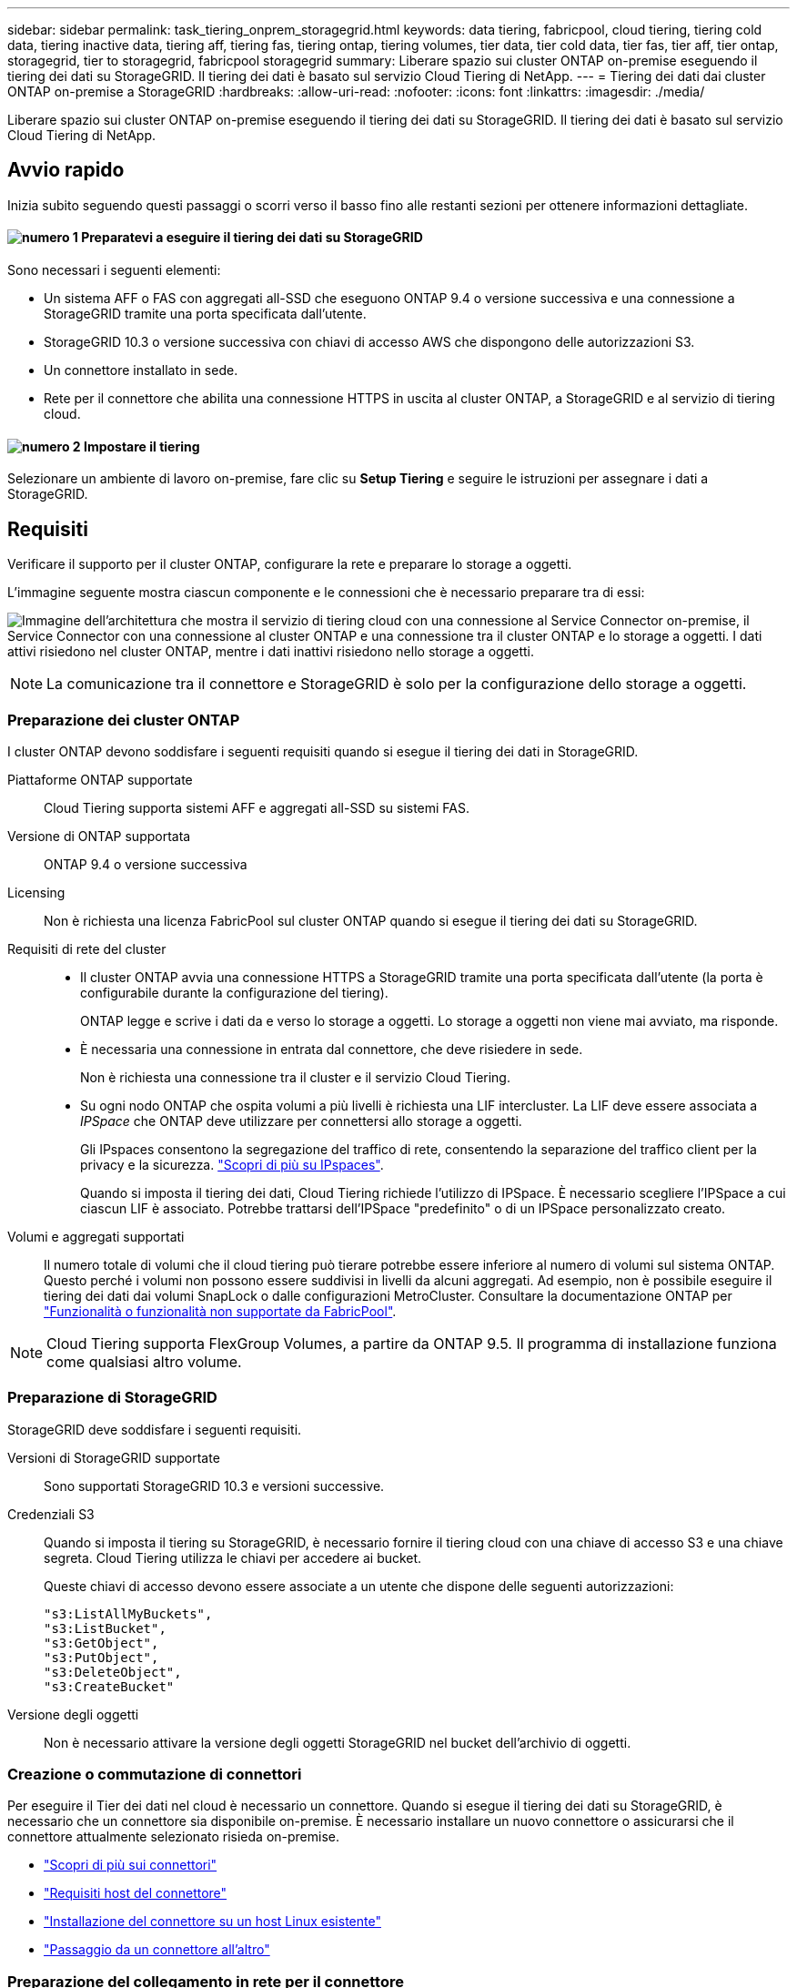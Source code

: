 ---
sidebar: sidebar 
permalink: task_tiering_onprem_storagegrid.html 
keywords: data tiering, fabricpool, cloud tiering, tiering cold data, tiering inactive data, tiering aff, tiering fas, tiering ontap, tiering volumes, tier data, tier cold data, tier fas, tier aff, tier ontap, storagegrid, tier to storagegrid, fabricpool storagegrid 
summary: Liberare spazio sui cluster ONTAP on-premise eseguendo il tiering dei dati su StorageGRID. Il tiering dei dati è basato sul servizio Cloud Tiering di NetApp. 
---
= Tiering dei dati dai cluster ONTAP on-premise a StorageGRID
:hardbreaks:
:allow-uri-read: 
:nofooter: 
:icons: font
:linkattrs: 
:imagesdir: ./media/


[role="lead"]
Liberare spazio sui cluster ONTAP on-premise eseguendo il tiering dei dati su StorageGRID. Il tiering dei dati è basato sul servizio Cloud Tiering di NetApp.



== Avvio rapido

Inizia subito seguendo questi passaggi o scorri verso il basso fino alle restanti sezioni per ottenere informazioni dettagliate.



==== image:number1.png["numero 1"] Preparatevi a eseguire il tiering dei dati su StorageGRID

[role="quick-margin-para"]
Sono necessari i seguenti elementi:

[role="quick-margin-list"]
* Un sistema AFF o FAS con aggregati all-SSD che eseguono ONTAP 9.4 o versione successiva e una connessione a StorageGRID tramite una porta specificata dall'utente.
* StorageGRID 10.3 o versione successiva con chiavi di accesso AWS che dispongono delle autorizzazioni S3.
* Un connettore installato in sede.
* Rete per il connettore che abilita una connessione HTTPS in uscita al cluster ONTAP, a StorageGRID e al servizio di tiering cloud.




==== image:number2.png["numero 2"] Impostare il tiering

[role="quick-margin-para"]
Selezionare un ambiente di lavoro on-premise, fare clic su *Setup Tiering* e seguire le istruzioni per assegnare i dati a StorageGRID.



== Requisiti

Verificare il supporto per il cluster ONTAP, configurare la rete e preparare lo storage a oggetti.

L'immagine seguente mostra ciascun componente e le connessioni che è necessario preparare tra di essi:

image:diagram_cloud_tiering_storagegrid.png["Immagine dell'architettura che mostra il servizio di tiering cloud con una connessione al Service Connector on-premise, il Service Connector con una connessione al cluster ONTAP e una connessione tra il cluster ONTAP e lo storage a oggetti. I dati attivi risiedono nel cluster ONTAP, mentre i dati inattivi risiedono nello storage a oggetti."]


NOTE: La comunicazione tra il connettore e StorageGRID è solo per la configurazione dello storage a oggetti.



=== Preparazione dei cluster ONTAP

I cluster ONTAP devono soddisfare i seguenti requisiti quando si esegue il tiering dei dati in StorageGRID.

Piattaforme ONTAP supportate:: Cloud Tiering supporta sistemi AFF e aggregati all-SSD su sistemi FAS.
Versione di ONTAP supportata:: ONTAP 9.4 o versione successiva
Licensing:: Non è richiesta una licenza FabricPool sul cluster ONTAP quando si esegue il tiering dei dati su StorageGRID.
Requisiti di rete del cluster::
+
--
* Il cluster ONTAP avvia una connessione HTTPS a StorageGRID tramite una porta specificata dall'utente (la porta è configurabile durante la configurazione del tiering).
+
ONTAP legge e scrive i dati da e verso lo storage a oggetti. Lo storage a oggetti non viene mai avviato, ma risponde.

* È necessaria una connessione in entrata dal connettore, che deve risiedere in sede.
+
Non è richiesta una connessione tra il cluster e il servizio Cloud Tiering.

* Su ogni nodo ONTAP che ospita volumi a più livelli è richiesta una LIF intercluster. La LIF deve essere associata a _IPSpace_ che ONTAP deve utilizzare per connettersi allo storage a oggetti.
+
Gli IPspaces consentono la segregazione del traffico di rete, consentendo la separazione del traffico client per la privacy e la sicurezza. http://docs.netapp.com/ontap-9/topic/com.netapp.doc.dot-cm-nmg/GUID-69120CF0-F188-434F-913E-33ACB8751A5D.html["Scopri di più su IPspaces"^].

+
Quando si imposta il tiering dei dati, Cloud Tiering richiede l'utilizzo di IPSpace. È necessario scegliere l'IPSpace a cui ciascun LIF è associato. Potrebbe trattarsi dell'IPSpace "predefinito" o di un IPSpace personalizzato creato.



--
Volumi e aggregati supportati:: Il numero totale di volumi che il cloud tiering può tierare potrebbe essere inferiore al numero di volumi sul sistema ONTAP. Questo perché i volumi non possono essere suddivisi in livelli da alcuni aggregati. Ad esempio, non è possibile eseguire il tiering dei dati dai volumi SnapLock o dalle configurazioni MetroCluster. Consultare la documentazione ONTAP per link:http://docs.netapp.com/ontap-9/topic/com.netapp.doc.dot-cm-psmg/GUID-8E421CC9-1DE1-492F-A84C-9EB1B0177807.html["Funzionalità o funzionalità non supportate da FabricPool"^].



NOTE: Cloud Tiering supporta FlexGroup Volumes, a partire da ONTAP 9.5. Il programma di installazione funziona come qualsiasi altro volume.



=== Preparazione di StorageGRID

StorageGRID deve soddisfare i seguenti requisiti.

Versioni di StorageGRID supportate:: Sono supportati StorageGRID 10.3 e versioni successive.
Credenziali S3:: Quando si imposta il tiering su StorageGRID, è necessario fornire il tiering cloud con una chiave di accesso S3 e una chiave segreta. Cloud Tiering utilizza le chiavi per accedere ai bucket.
+
--
Queste chiavi di accesso devono essere associate a un utente che dispone delle seguenti autorizzazioni:

[source, json]
----
"s3:ListAllMyBuckets",
"s3:ListBucket",
"s3:GetObject",
"s3:PutObject",
"s3:DeleteObject",
"s3:CreateBucket"
----
--
Versione degli oggetti:: Non è necessario attivare la versione degli oggetti StorageGRID nel bucket dell'archivio di oggetti.




=== Creazione o commutazione di connettori

Per eseguire il Tier dei dati nel cloud è necessario un connettore. Quando si esegue il tiering dei dati su StorageGRID, è necessario che un connettore sia disponibile on-premise. È necessario installare un nuovo connettore o assicurarsi che il connettore attualmente selezionato risieda on-premise.

* link:concept_connectors.html["Scopri di più sui connettori"]
* link:reference_cloud_mgr_reqs.html["Requisiti host del connettore"]
* link:task_installing_linux.html["Installazione del connettore su un host Linux esistente"]
* link:task_managing_connectors.html["Passaggio da un connettore all'altro"]




=== Preparazione del collegamento in rete per il connettore

Assicurarsi che il connettore disponga delle connessioni di rete richieste.

.Fasi
. Assicurarsi che la rete in cui è installato il connettore abiliti le seguenti connessioni:
+
** Una connessione Internet in uscita al servizio Cloud Tiering sulla porta 443 (HTTPS)
** Una connessione HTTPS tramite la porta 443 a StorageGRID
** Una connessione HTTPS tramite la porta 443 ai cluster ONTAP






== Tiering dei dati inattivi dal primo cluster a StorageGRID

Dopo aver preparato l'ambiente, iniziare a tiering dei dati inattivi dal primo cluster.

.Di cosa hai bisogno
* link:task_discovering_ontap.html["Un ambiente di lavoro on-premise"].
* Chiave di accesso AWS con le autorizzazioni S3 richieste.


.Fasi
. Selezionare un cluster on-premise.
. Fare clic su *Setup Tiering*.
+
image:screenshot_setup_tiering_onprem.gif["Una schermata che mostra l'opzione di configurazione del tiering visualizzata sul lato destro della schermata dopo aver selezionato un ambiente di lavoro ONTAP on-premise."]

+
Ora ti trovi nella dashboard di Tiering.

. Fare clic su *Set up Tiering* (Configura tiering) accanto al cluster.
. Completare la procedura riportata nella pagina *Tiering Setup*:
+
.. *Scegli il tuo provider*: Seleziona StorageGRID.
.. *Server*: Immettere l'FQDN del server StorageGRID, la porta che ONTAP deve utilizzare per la comunicazione HTTPS con StorageGRID e immettere la chiave di accesso e la chiave segreta per un account AWS che dispone delle autorizzazioni S3 richieste.
.. *Bucket*: Aggiungi un nuovo bucket o seleziona un bucket esistente per i dati su più livelli.
.. *Rete cluster*: Selezionare l'IPSpace che ONTAP deve utilizzare per connettersi allo storage a oggetti e fare clic su *continua*.
+
La scelta dell'IPSpace corretto garantisce che il Cloud Tiering possa configurare una connessione da ONTAP allo storage a oggetti del tuo provider di cloud.



. Fare clic su *Continue* (continua) per selezionare i volumi a cui si desidera assegnare il Tier.
. Nella pagina *Tier Volumes*, impostare il tiering per ciascun volume. Fare clic su image:screenshot_edit_icon.gif["Una schermata dell'icona di modifica visualizzata alla fine di ogni riga della tabella per il tiering dei volumi"] Selezionare una policy di tiering, regolare i giorni di raffreddamento e fare clic su *Apply* (Applica).
+
link:concept_cloud_tiering.html#volume-tiering-policies["Scopri di più sulle policy di tiering dei volumi"].

+
image:https://docs.netapp.com/us-en/cloud-tiering/media/screenshot_volumes_select.gif["Una schermata che mostra i volumi selezionati nella pagina Select Source Volumes (Seleziona volumi di origine)."]



.Risultato
Il tiering dei dati è stato configurato correttamente dai volumi del cluster a StorageGRID.

.Quali sono le prossime novità?
È possibile aggiungere cluster aggiuntivi o rivedere le informazioni sui dati attivi e inattivi sul cluster. Per ulteriori informazioni, vedere link:task_managing_tiering.html["Gestione del tiering dei dati dai cluster"].
